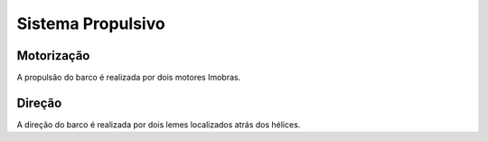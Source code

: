=====
Sistema Propulsivo
=====

Motorização
-----

A propulsão do barco é realizada por dois motores Imobras.

Direção
-----

A direção do barco é realizada por dois lemes localizados atrás dos hélices.
